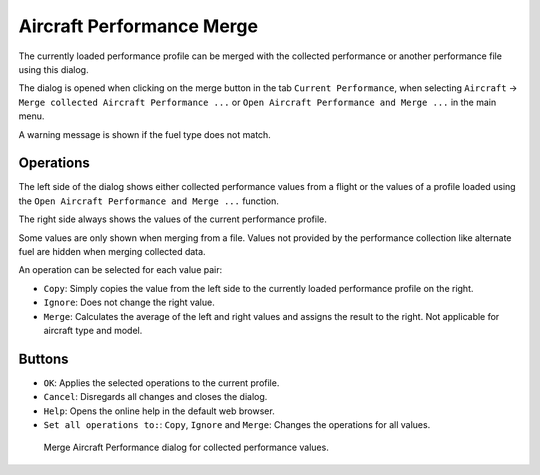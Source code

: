 |Aircraft Performance Merge| Aircraft Performance Merge
-------------------------------------------------------

The currently loaded performance profile can be merged with the
collected performance or another performance file using this dialog.

The dialog is opened when clicking on the merge button in the tab
``Current Performance``, when selecting ``Aircraft`` ->
``Merge collected Aircraft Performance ...`` or
``Open Aircraft Performance and Merge ...`` in the main menu.

A warning message is shown if the fuel type does not match.

Operations
~~~~~~~~~~

The left side of the dialog shows either collected performance values
from a flight or the values of a profile loaded using the
``Open Aircraft Performance and Merge ...`` function.

The right side always shows the values of the current performance
profile.

Some values are only shown when merging from a file. Values not provided
by the performance collection like alternate fuel are hidden when
merging collected data.

An operation can be selected for each value pair:

-  ``Copy``: Simply copies the value from the left side to the currently
   loaded performance profile on the right.
-  ``Ignore``: Does not change the right value.
-  ``Merge``: Calculates the average of the left and right values and
   assigns the result to the right. Not applicable for aircraft type and
   model.

Buttons
~~~~~~~

-  ``OK``: Applies the selected operations to the current profile.
-  ``Cancel``: Disregards all changes and closes the dialog.
-  ``Help``: Opens the online help in the default web browser.
-  ``Set all operations to:``: ``Copy``, ``Ignore`` and ``Merge``:
   Changes the operations for all values.

.. figure:: ../images/perf_merge.jpg

   Merge Aircraft Performance dialog for collected performance values.

.. |Aircraft Performance Merge| image:: ../images/icon_aircraftperfmerge.png

